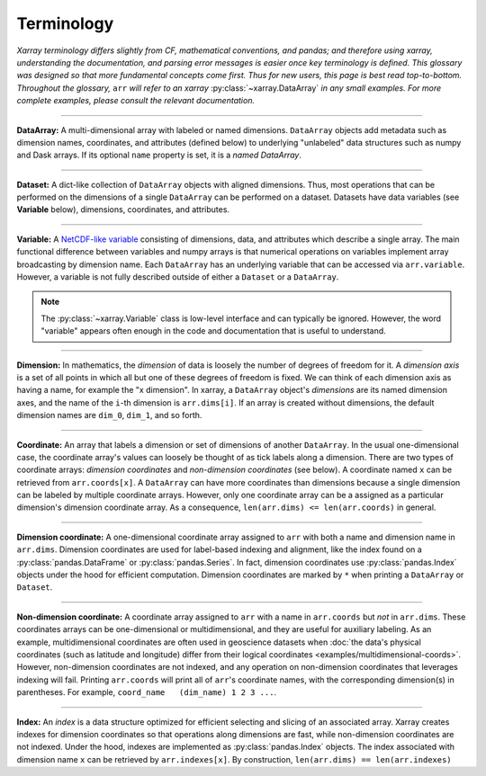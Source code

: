 .. _terminology:

Terminology
===========

*Xarray terminology differs slightly from CF, mathematical conventions, and pandas; and therefore using xarray, understanding the documentation, and parsing error messages is easier once key terminology is defined. This glossary was designed so that more fundamental concepts come first. Thus for new users, this page is best read top-to-bottom. Throughout the glossary,* ``arr`` *will refer to an xarray* :py:class:`~xarray.DataArray` *in any small examples. For more complete examples, please consult the relevant documentation.*

----

**DataArray:** A multi-dimensional array with labeled or named dimensions. ``DataArray`` objects add metadata such as dimension names, coordinates, and attributes (defined below) to underlying "unlabeled" data structures such as numpy and Dask arrays. If its optional ``name`` property is set, it is a *named DataArray*.

----

**Dataset:** A dict-like collection of ``DataArray`` objects with aligned dimensions. Thus, most operations that can be performed on the dimensions of a single ``DataArray`` can be performed on a dataset. Datasets have data variables (see **Variable** below), dimensions, coordinates, and attributes.

----

**Variable:** A `NetCDF-like variable <https://www.unidata.ucar.edu/software/netcdf/docs/netcdf_data_set_components.html#variables>`_ consisting of dimensions, data, and attributes which describe a single array. The main functional difference between variables and numpy arrays is that numerical operations on variables implement array broadcasting by dimension name. Each ``DataArray`` has an underlying variable that can be accessed via ``arr.variable``. However, a variable is not fully described outside of either a ``Dataset`` or a ``DataArray``.

.. note::

    The :py:class:`~xarray.Variable` class is low-level interface and can typically be ignored. However, the word "variable" appears often enough in the code and documentation that is useful to understand.

----

**Dimension:** In mathematics, the *dimension* of data is loosely the number of degrees of freedom for it. A *dimension axis* is a set of all points in which all but one of these degrees of freedom is fixed. We can think of each dimension axis as having a name, for example the "x dimension".  In xarray, a ``DataArray`` object's *dimensions* are its named dimension axes, and the name of the ``i``-th dimension is ``arr.dims[i]``. If an array is created without dimensions, the default dimension names are ``dim_0``, ``dim_1``, and so forth.

----

**Coordinate:** An array that labels a dimension or set of dimensions of another ``DataArray``. In the usual one-dimensional case, the coordinate array's values can loosely be thought of as tick labels along a dimension. There are two types of coordinate arrays: *dimension coordinates* and *non-dimension coordinates* (see below). A coordinate named ``x`` can be retrieved from ``arr.coords[x]``. A ``DataArray`` can have more coordinates than dimensions because a single dimension can be labeled by multiple coordinate arrays. However, only one coordinate array can be a assigned as a particular dimension's dimension coordinate array. As a consequence, ``len(arr.dims) <= len(arr.coords)`` in general.

----

**Dimension coordinate:** A one-dimensional coordinate array assigned to ``arr`` with both a name and dimension name in ``arr.dims``. Dimension coordinates are used for label-based indexing and alignment, like the index found on a :py:class:`pandas.DataFrame` or :py:class:`pandas.Series`. In fact, dimension coordinates use :py:class:`pandas.Index` objects under the hood for efficient computation. Dimension coordinates are marked by ``*`` when printing a ``DataArray`` or ``Dataset``.

----

**Non-dimension coordinate:** A coordinate array assigned to ``arr`` with a name in ``arr.coords`` but *not* in ``arr.dims``. These coordinates arrays can be one-dimensional or multidimensional, and they are useful for auxiliary labeling. As an example, multidimensional coordinates are often used in geoscience datasets when :doc:`the data's physical coordinates (such as latitude and longitude) differ from their logical coordinates <examples/multidimensional-coords>`. However, non-dimension coordinates are not indexed, and any operation on non-dimension coordinates that leverages indexing will fail. Printing ``arr.coords`` will print all of ``arr``'s coordinate names, with the corresponding dimension(s) in parentheses. For example, ``coord_name   (dim_name) 1 2 3 ...``.

----

**Index:** An *index* is a data structure optimized for efficient selecting and slicing of an associated array. Xarray creates indexes for dimension coordinates so that operations along dimensions are fast, while non-dimension coordinates are not indexed. Under the hood, indexes are implemented as :py:class:`pandas.Index` objects. The index associated with dimension name ``x`` can be retrieved by ``arr.indexes[x]``. By construction, ``len(arr.dims) == len(arr.indexes)``
